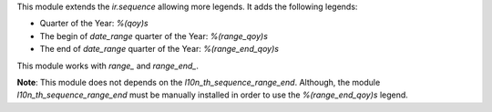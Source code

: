 This module extends the `ir.sequence` allowing more legends. It adds the following legends:

* Quarter of the Year: `%(qoy)s`
* The begin of `date_range` quarter of the Year: `%(range_qoy)s`
* The end of `date_range` quarter of the Year: `%(range_end_qoy)s`


This module works with `range_` and `range_end_`.

**Note**: This module does not depends on the `l10n_th_sequence_range_end`. Although, the module `l10n_th_sequence_range_end` must be manually installed in order to use the `%(range_end_qoy)s` legend.
